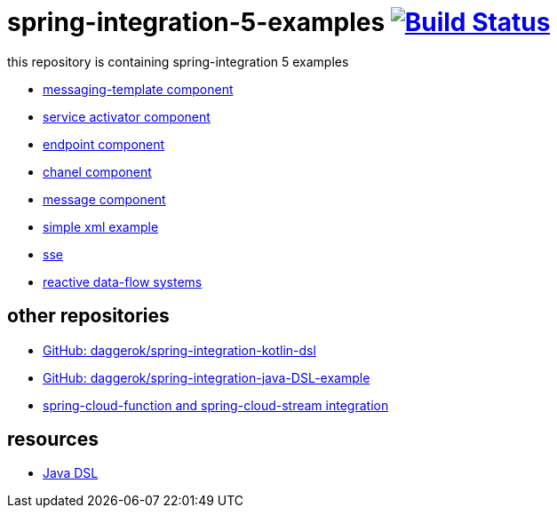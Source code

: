 = spring-integration-5-examples image:https://travis-ci.org/daggerok/spring-integration-5-examples.svg?branch=master["Build Status", link="https://travis-ci.org/daggerok/spring-integration-5-examples"]

this repository is containing spring-integration 5 examples

* link:xml-messaging-template[messaging-template component]
* link:xml-service-activator[service activator component]
* link:xml-endpoint[endpoint component]
* link:xml-channel[chanel component]
* link:xml-message[message component]
* link:xml-hello[simple xml example]
* link:spring-integration-5-example-01[sse]
* link:reactive-data-flow-systems/[reactive data-flow systems]

== other repositories

* link:https://github.com/daggerok/spring-integration-kotlin-dsl[GitHub: daggerok/spring-integration-kotlin-dsl]
* link:https://github.com/daggerok/spring-integration-java-DSL-example[GitHub: daggerok/spring-integration-java-DSL-example]
* link:https://github.com/daggerok/spring-cloud-function-stream-integration[spring-cloud-function and spring-cloud-stream integration]

== resources

* link:https://github.com/spring-projects/spring-integration-java-dsl/wiki/spring-integration-java-dsl-reference[Java DSL]
